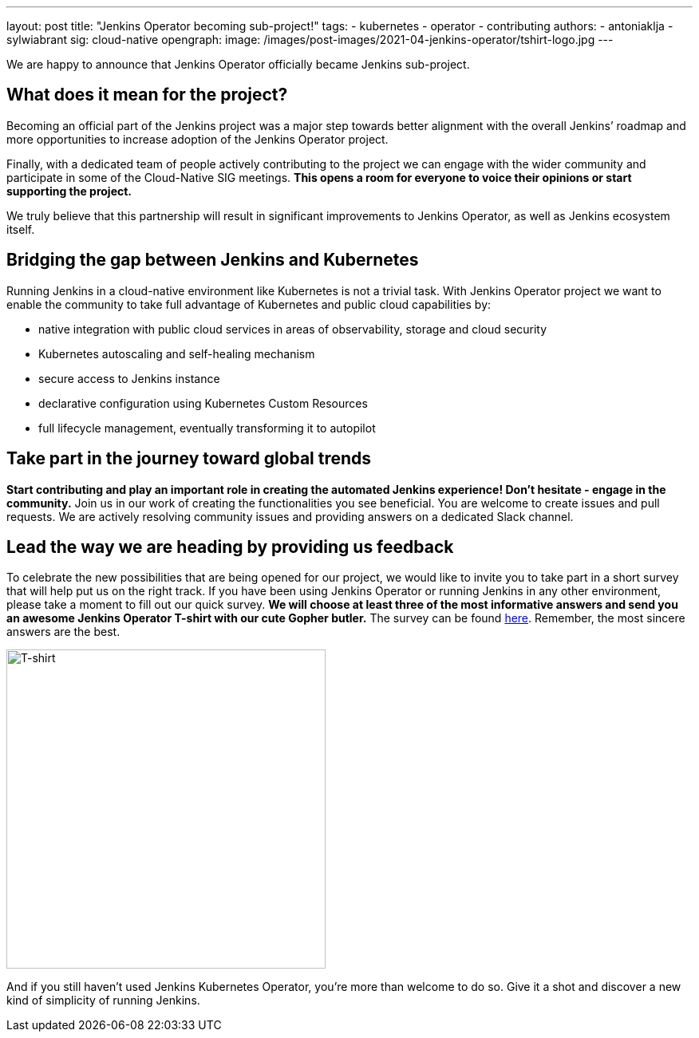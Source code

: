 ---
layout: post
title: "Jenkins Operator becoming sub-project!"
tags:
- kubernetes
- operator
- contributing
authors:
- antoniaklja
- sylwiabrant
sig: cloud-native
opengraph:
  image: /images/post-images/2021-04-jenkins-operator/tshirt-logo.jpg
---

We are happy to announce that Jenkins Operator officially became Jenkins sub-project.

== What does it mean for the project?

Becoming an official part of the Jenkins project was a major step towards better alignment with the overall Jenkins’ roadmap and more opportunities to increase adoption of the Jenkins Operator project.

Finally, with a dedicated team of people actively contributing to the project we can engage with the wider community and participate in some of the Cloud-Native SIG meetings.
*This opens a room for everyone to voice their opinions or start supporting the project.*

We truly believe that this partnership will result in significant improvements to Jenkins Operator, as well as Jenkins ecosystem itself.

== Bridging the gap between Jenkins and Kubernetes

Running Jenkins in a cloud-native environment like Kubernetes is not a trivial task.
With Jenkins Operator project we want to enable the community to take full advantage of Kubernetes and public cloud capabilities by:

* native integration with public cloud services in areas of observability, storage and cloud security
* Kubernetes autoscaling and self-healing mechanism
* secure access to Jenkins instance
* declarative configuration using Kubernetes Custom Resources
* full lifecycle management, eventually transforming it to autopilot

== Take part in the journey toward global trends

*Start contributing and play an important role in creating the automated Jenkins experience! Don’t hesitate - engage in the community.*
Join us in our work of creating the functionalities you see beneficial.
You are welcome to create issues and pull requests. We are actively resolving community issues and providing answers on a dedicated Slack channel.

== Lead the way we are heading by providing us feedback

To celebrate the new possibilities that are being opened for our project, we would like to invite you to take part in a short survey that will help put us on the right track.
If you have been using Jenkins Operator or running Jenkins in any other environment, please take a moment to fill out our quick survey.
*We will choose at least three of the most informative answers and send you an awesome Jenkins Operator T-shirt with our cute Gopher butler.*
The survey can be found link:https://docs.google.com/forms/d/1doIkgnm3_WbjtlwWSU4sOoiI7QoneHlYIjXEJOVMrfQ/edit?usp=sharing[here]. Remember, the most sincere answers are the best.

image:/images/post-images/2021-04-jenkins-operator/tshirt-logo.jpg[T-shirt, width=400px]

And if you still haven’t used Jenkins Kubernetes Operator, you’re more than welcome to do so. Give it a shot and discover a new kind of simplicity of running Jenkins.
